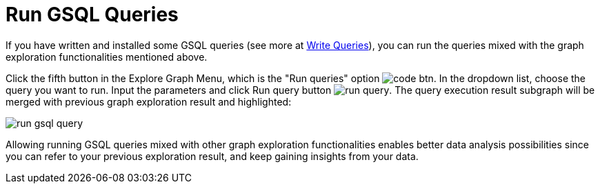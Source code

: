 = Run GSQL Queries

If you have written and installed some GSQL queries (see more at xref:write-queries.adoc[Write Queries]), you can run the queries mixed with the graph exploration functionalities mentioned above.

Click the fifth button in the Explore Graph Menu, which is the "Run queries" option image:code_btn.png[]. In the dropdown list, choose the query you want to run. Input the parameters and click Run query button image:run_query.png[]. The query execution result subgraph will be merged with previous graph exploration result and highlighted:

image::run-gsql-query.png[]

Allowing running GSQL queries mixed with other graph exploration functionalities enables better data analysis possibilities since you can refer to your previous exploration result, and keep gaining insights from your data.
